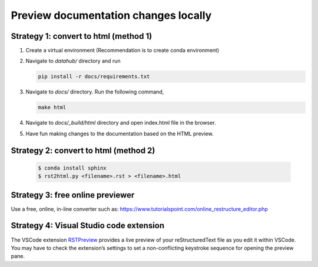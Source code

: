 .. _howto/preview-local:

======================================
Preview documentation changes locally
======================================


Strategy 1: convert to html (method 1)
======================================

#. Create a virtual environment (Recommendation is to create conda environment)
#. Navigate to `datahub/` directory and run 
 
   .. code:: bash

      pip install -r docs/requirements.txt 
   
#. Navigate to `docs/` directory. Run the following command,

   .. code:: bash

      make html
	 
#. Navigate to `docs/_build/html` directory and open index.html file in the browser.

#. Have fun making changes to the documentation based on the HTML preview.

Strategy 2: convert to html (method 2)
======================================


   .. code:: bash

      $ conda install sphinx
      $ rst2html.py <filename>.rst > <filename>.html

Strategy 3: free online previewer
======================================

Use a free, online, in-line converter such as: https://www.tutorialspoint.com/online_restructure_editor.php

Strategy 4: Visual Studio code extension
========================================

The VSCode extension `RSTPreview
<https://marketplace.visualstudio.com/items?itemName=tht13.rst-vscode>`_ provides a live preview of
your reStructuredText file as you edit it within VSCode. You may have to check the extension’s settings
to set a non-conflicting keystroke sequence for opening the preview pane.